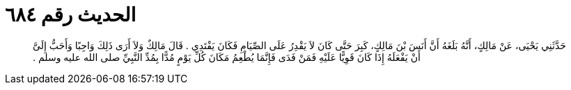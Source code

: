 
= الحديث رقم ٦٨٤

[quote.hadith]
حَدَّثَنِي يَحْيَى، عَنْ مَالِكٍ، أَنَّهُ بَلَغَهُ أَنَّ أَنَسَ بْنَ مَالِكٍ، كَبِرَ حَتَّى كَانَ لاَ يَقْدِرُ عَلَى الصِّيَامِ فَكَانَ يَفْتَدِي ‏.‏ قَالَ مَالِكٌ وَلاَ أَرَى ذَلِكَ وَاجِبًا وَأَحَبُّ إِلَىَّ أَنْ يَفْعَلَهُ إِذَا كَانَ قَوِيًّا عَلَيْهِ فَمَنْ فَدَى فَإِنَّمَا يُطْعِمُ مَكَانَ كُلِّ يَوْمٍ مُدًّا بِمُدِّ النَّبِيِّ صلى الله عليه وسلم ‏.‏